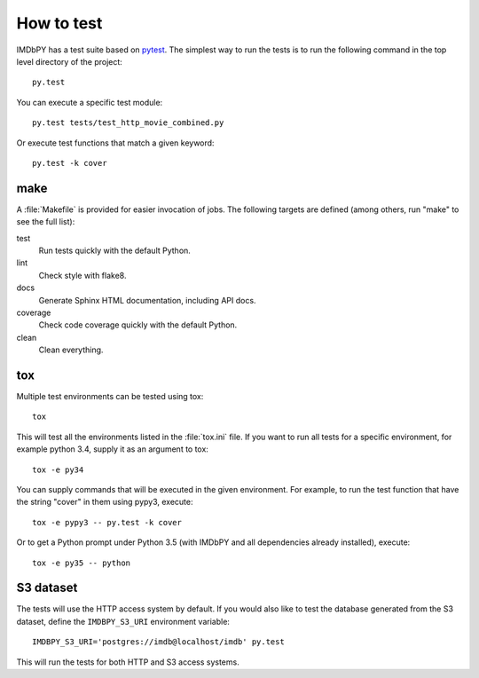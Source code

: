 .. _testing:

How to test
===========

IMDbPY has a test suite based on `pytest`_. The simplest way to run the tests
is to run the following command in the top level directory of the project::

   py.test

You can execute a specific test module::

   py.test tests/test_http_movie_combined.py

Or execute test functions that match a given keyword::

   py.test -k cover


make
----

A :file:`Makefile` is provided for easier invocation of jobs.
The following targets are defined (among others, run "make" to see
the full list):

test
   Run tests quickly with the default Python.

lint
   Check style with flake8.

docs
   Generate Sphinx HTML documentation, including API docs.

coverage
   Check code coverage quickly with the default Python.

clean
   Clean everything.


tox
---

Multiple test environments can be tested using tox::

   tox

This will test all the environments listed in the :file:`tox.ini` file.
If you want to run all tests for a specific environment, for example python 3.4,
supply it as an argument to tox::

   tox -e py34

You can supply commands that will be executed in the given environment.
For example, to run the test function that have the string "cover" in them
using pypy3, execute::

   tox -e pypy3 -- py.test -k cover

Or to get a Python prompt under Python 3.5 (with IMDbPY and all dependencies
already installed), execute::

   tox -e py35 -- python


S3 dataset
----------

The tests will use the HTTP access system by default. If you would also like
to test the database generated from the S3 dataset, define the ``IMDBPY_S3_URI``
environment variable::

   IMDBPY_S3_URI='postgres://imdb@localhost/imdb' py.test

This will run the tests for both HTTP and S3 access systems.


.. _pytest: https://pytest.org/
